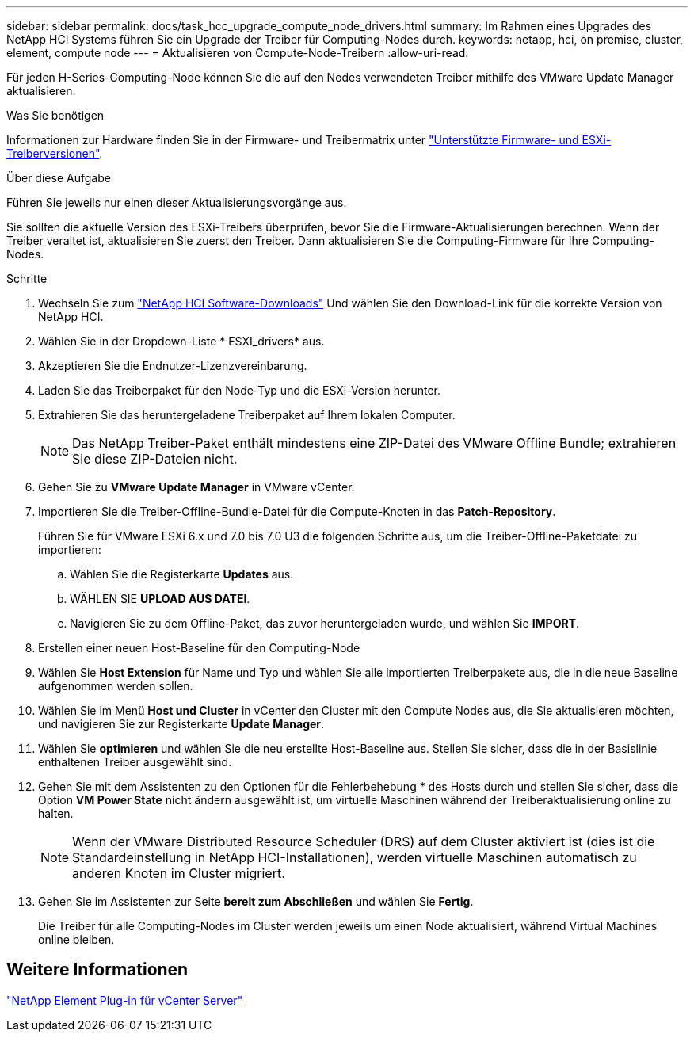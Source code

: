 ---
sidebar: sidebar 
permalink: docs/task_hcc_upgrade_compute_node_drivers.html 
summary: Im Rahmen eines Upgrades des NetApp HCI Systems führen Sie ein Upgrade der Treiber für Computing-Nodes durch. 
keywords: netapp, hci, on premise, cluster, element, compute node 
---
= Aktualisieren von Compute-Node-Treibern
:allow-uri-read: 


[role="lead"]
Für jeden H-Series-Computing-Node können Sie die auf den Nodes verwendeten Treiber mithilfe des VMware Update Manager aktualisieren.

.Was Sie benötigen
Informationen zur Hardware finden Sie in der Firmware- und Treibermatrix unter link:firmware_driver_versions.html["Unterstützte Firmware- und ESXi-Treiberversionen"].

.Über diese Aufgabe
Führen Sie jeweils nur einen dieser Aktualisierungsvorgänge aus.

Sie sollten die aktuelle Version des ESXi-Treibers überprüfen, bevor Sie die Firmware-Aktualisierungen berechnen. Wenn der Treiber veraltet ist, aktualisieren Sie zuerst den Treiber. Dann aktualisieren Sie die Computing-Firmware für Ihre Computing-Nodes.

.Schritte
. Wechseln Sie zum https://mysupport.netapp.com/site/products/all/details/netapp-hci/downloads-tab["NetApp HCI Software-Downloads"^] Und wählen Sie den Download-Link für die korrekte Version von NetApp HCI.
. Wählen Sie in der Dropdown-Liste * ESXI_drivers* aus.
. Akzeptieren Sie die Endnutzer-Lizenzvereinbarung.
. Laden Sie das Treiberpaket für den Node-Typ und die ESXi-Version herunter.
. Extrahieren Sie das heruntergeladene Treiberpaket auf Ihrem lokalen Computer.
+

NOTE: Das NetApp Treiber-Paket enthält mindestens eine ZIP-Datei des VMware Offline Bundle; extrahieren Sie diese ZIP-Dateien nicht.

. Gehen Sie zu *VMware Update Manager* in VMware vCenter.
. Importieren Sie die Treiber-Offline-Bundle-Datei für die Compute-Knoten in das *Patch-Repository*.
+
Führen Sie für VMware ESXi 6.x und 7.0 bis 7.0 U3 die folgenden Schritte aus, um die Treiber-Offline-Paketdatei zu importieren:

+
.. Wählen Sie die Registerkarte *Updates* aus.
.. WÄHLEN SIE *UPLOAD AUS DATEI*.
.. Navigieren Sie zu dem Offline-Paket, das zuvor heruntergeladen wurde, und wählen Sie *IMPORT*.


. Erstellen einer neuen Host-Baseline für den Computing-Node
. Wählen Sie *Host Extension* für Name und Typ und wählen Sie alle importierten Treiberpakete aus, die in die neue Baseline aufgenommen werden sollen.
. Wählen Sie im Menü *Host und Cluster* in vCenter den Cluster mit den Compute Nodes aus, die Sie aktualisieren möchten, und navigieren Sie zur Registerkarte *Update Manager*.
. Wählen Sie *optimieren* und wählen Sie die neu erstellte Host-Baseline aus. Stellen Sie sicher, dass die in der Basislinie enthaltenen Treiber ausgewählt sind.
. Gehen Sie mit dem Assistenten zu den Optionen für die Fehlerbehebung * des Hosts durch und stellen Sie sicher, dass die Option *VM Power State* nicht ändern ausgewählt ist, um virtuelle Maschinen während der Treiberaktualisierung online zu halten.
+

NOTE: Wenn der VMware Distributed Resource Scheduler (DRS) auf dem Cluster aktiviert ist (dies ist die Standardeinstellung in NetApp HCI-Installationen), werden virtuelle Maschinen automatisch zu anderen Knoten im Cluster migriert.

. Gehen Sie im Assistenten zur Seite *bereit zum Abschließen* und wählen Sie *Fertig*.
+
Die Treiber für alle Computing-Nodes im Cluster werden jeweils um einen Node aktualisiert, während Virtual Machines online bleiben.





== Weitere Informationen

https://docs.netapp.com/us-en/vcp/index.html["NetApp Element Plug-in für vCenter Server"^]
